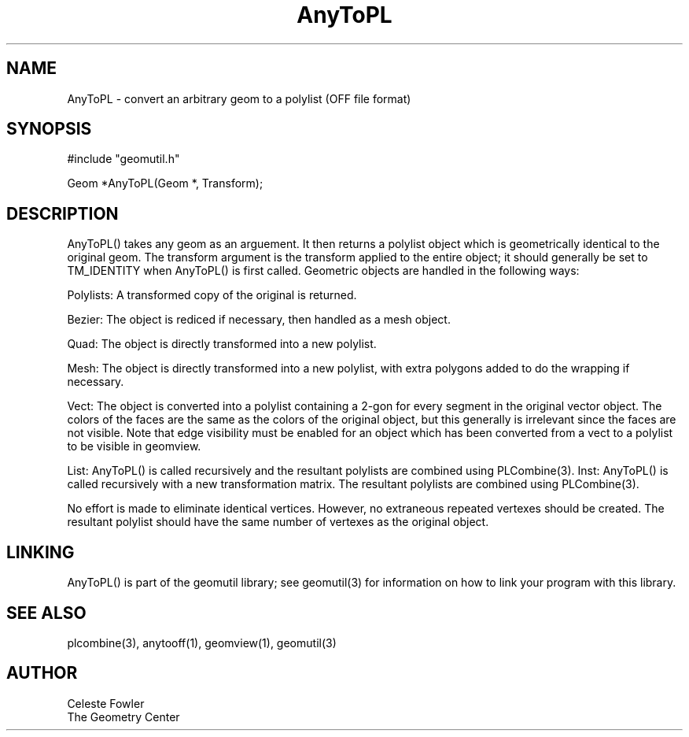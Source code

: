 .TH AnyToPL 3 "June 15, 1992" "Geometry Center"
.SH NAME
AnyToPL -\ convert an arbitrary geom to a polylist (OFF file format)
.SH SYNOPSIS
.nf
#include "geomutil.h"

Geom *AnyToPL(Geom *, Transform);

.fi
.SH DESCRIPTION
.PP
AnyToPL() takes any geom as an arguement.  It then returns
a polylist object which is geometrically identical to the
original geom.  The transform argument is the transform applied 
to the entire object; it should generally be set to TM_IDENTITY
when AnyToPL() is first called.  Geometric objects are handled in
the following ways:
.PP
Polylists:  A transformed copy of the original is returned.
.PP
Bezier:  The object is rediced if necessary, then handled as a mesh
object.
.PP
Quad:  The object is directly transformed into a new polylist.
.PP 
Mesh:  The object is directly transformed into a new polylist, with
extra polygons added to do the wrapping if necessary.
.PP
Vect:  The object is converted into a polylist containing a 2-gon for
every segment in the original vector object.  The colors of the faces 
are the same as the colors of the original object, but this generally
is irrelevant since the faces are not visible.  Note that edge visibility
must be enabled for an object which has been converted from a vect to
a polylist to be visible in geomview.
.PP
List:  AnyToPL() is called recursively and the resultant polylists are
combined using PLCombine(3).
Inst:  AnyToPL() is called recursively with a new transformation matrix.
The resultant polylists are combined using PLCombine(3).
.PP
No effort is made to eliminate identical vertices.  However, no extraneous
repeated vertexes should be created.  The resultant polylist should 
have the same number of vertexes as the original object.
.PP
.SH LINKING
AnyToPL() is part of the geomutil library; see geomutil(3) for information
on how to link your program with this library.
.SH SEE ALSO
plcombine(3), anytooff(1), geomview(1), geomutil(3)
.SH AUTHOR
.nf
Celeste Fowler
The Geometry Center
.fi
